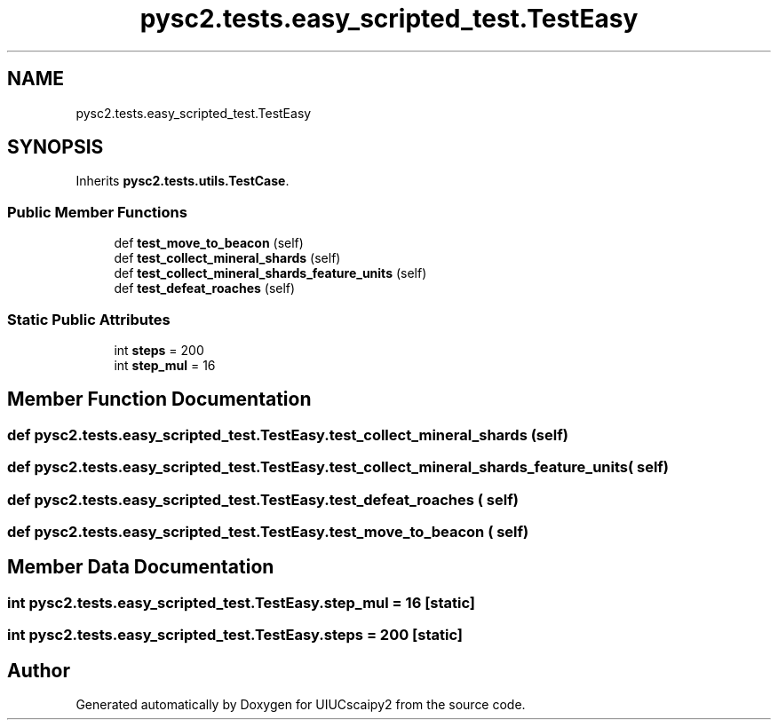 .TH "pysc2.tests.easy_scripted_test.TestEasy" 3 "Fri Sep 28 2018" "UIUCscaipy2" \" -*- nroff -*-
.ad l
.nh
.SH NAME
pysc2.tests.easy_scripted_test.TestEasy
.SH SYNOPSIS
.br
.PP
.PP
Inherits \fBpysc2\&.tests\&.utils\&.TestCase\fP\&.
.SS "Public Member Functions"

.in +1c
.ti -1c
.RI "def \fBtest_move_to_beacon\fP (self)"
.br
.ti -1c
.RI "def \fBtest_collect_mineral_shards\fP (self)"
.br
.ti -1c
.RI "def \fBtest_collect_mineral_shards_feature_units\fP (self)"
.br
.ti -1c
.RI "def \fBtest_defeat_roaches\fP (self)"
.br
.in -1c
.SS "Static Public Attributes"

.in +1c
.ti -1c
.RI "int \fBsteps\fP = 200"
.br
.ti -1c
.RI "int \fBstep_mul\fP = 16"
.br
.in -1c
.SH "Member Function Documentation"
.PP 
.SS "def pysc2\&.tests\&.easy_scripted_test\&.TestEasy\&.test_collect_mineral_shards ( self)"

.SS "def pysc2\&.tests\&.easy_scripted_test\&.TestEasy\&.test_collect_mineral_shards_feature_units ( self)"

.SS "def pysc2\&.tests\&.easy_scripted_test\&.TestEasy\&.test_defeat_roaches ( self)"

.SS "def pysc2\&.tests\&.easy_scripted_test\&.TestEasy\&.test_move_to_beacon ( self)"

.SH "Member Data Documentation"
.PP 
.SS "int pysc2\&.tests\&.easy_scripted_test\&.TestEasy\&.step_mul = 16\fC [static]\fP"

.SS "int pysc2\&.tests\&.easy_scripted_test\&.TestEasy\&.steps = 200\fC [static]\fP"


.SH "Author"
.PP 
Generated automatically by Doxygen for UIUCscaipy2 from the source code\&.
